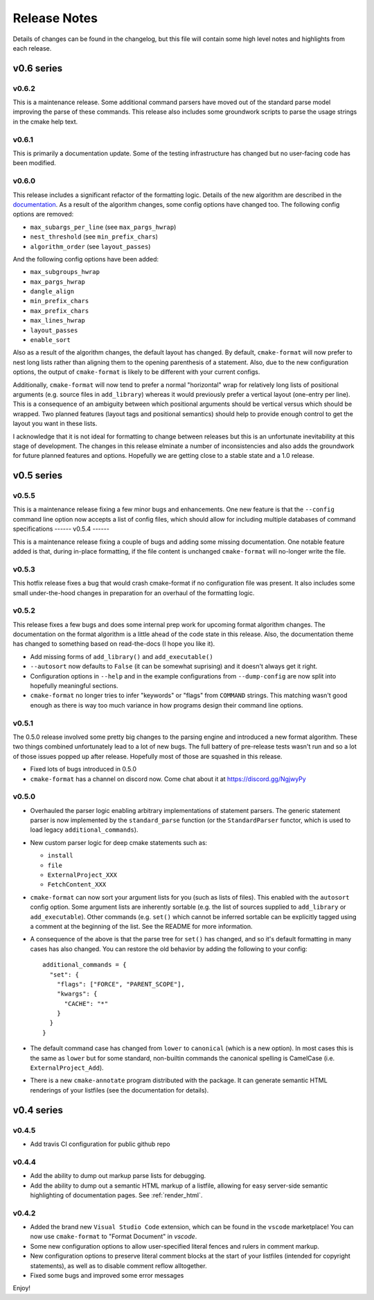 =============
Release Notes
=============

Details of changes can be found in the changelog, but this file will contain
some high level notes and highlights from each release.

v0.6 series
===========

------
v0.6.2
------

This is a maintenance release. Some additional command parsers have
moved out of the standard parse model improving the parse of these
commands. This release also includes some groundwork scripts to parse
the usage strings in the cmake help text.

------
v0.6.1
------

This is primarily a documentation update. Some of the testing infrastructure
has changed but no user-facing code has been modified.

------
v0.6.0
------

This release includes a significant refactor of the formatting logic. Details
of the new algorithm are described in the documentation__. As a result of the
algorithm changes, some config options have changed too. The following
config options are removed:

* ``max_subargs_per_line`` (see ``max_pargs_hwrap``)
* ``nest_threshold`` (see ``min_prefix_chars``)
* ``algorithm_order`` (see ``layout_passes``)

.. __: https://cmake-format.readthedocs.io/en/latest/format_algorithm.html

And the following config options have been added:

* ``max_subgroups_hwrap``
* ``max_pargs_hwrap``
* ``dangle_align``
* ``min_prefix_chars``
* ``max_prefix_chars``
* ``max_lines_hwrap``
* ``layout_passes``
* ``enable_sort``

Also as a result of the algorithm changes, the default layout has changed. By
default, ``cmake-format`` will now prefer to nest long lists rather than
aligning them to the opening parenthesis of a statement. Also, due to the new
configuration options, the output of ``cmake-format`` is likely to be different
with your current configs.

Additionally, ``cmake-format`` will now tend to prefer a normal "horizontal"
wrap for relatively long lists of positional arguments (e.g. source files in
``add_library``) whereas it would previously prefer a vertical layout (one-entry
per line). This is a consequence of an ambiguity between which positional
arguments should be vertical versus which should be wrapped. Two planned
features (layout tags and positional semantics) should help to provide enough
control to get the layout you want in these lists.

I acknowledge that it is not ideal for formatting to change between releases
but this is an unfortunate inevitability at this stage of development. The
changes in this release elminate a number of inconsistencies and also adds the
groundwork for future planned features and options. Hopefully we are getting
close to a stable state and a 1.0 release.

v0.5 series
===========

------
v0.5.5
------

This is a maintenance release fixing a few minor bugs and enhancements. One
new feature is that the ``--config`` command line option now accepts a list of
config files, which should allow for including multiple databases of command
specifications
------
v0.5.4
------

This is a maintenance release fixing a couple of bugs and adding some missing
documentation. One notable feature added is that, during in-place formatting,
if the file content is unchanged ``cmake-format`` will no-longer write the
file.

------
v0.5.3
------

This hotfix release fixes a bug that would crash cmake-format if no
configuration file was present. It also includes some small under-the-hood
changes in preparation for an overhaul of the formatting logic.


------
v0.5.2
------

This release fixes a few bugs and does some internal prep work for upcoming
format algorithm changes. The documentation on the format algorithm is a little
ahead of the code state in this release. Also, the documentation theme has
changed to something based on read-the-docs (I hope you like it).

* Add missing forms of ``add_library()`` and ``add_executable()``
* ``--autosort`` now defaults to ``False`` (it can be somewhat suprising) and
  it doesn't always get it right.
* Configuration options in ``--help`` and in the example configurations from
  ``--dump-config`` are now split into hopefully meaningful sections.
* ``cmake-format`` no longer tries to infer "keywords" or "flags" from
  ``COMMAND`` strings. This matching wasn't good enough as there is way too
  much variance in how programs design their command line options.

------
v0.5.1
------

The 0.5.0 release involved some pretty big changes to the parsing engine and
introduced a new format algorithm. These two things combined unfortunately
lead to a lot of new bugs. The full battery of pre-release tests wasn't run
and so a lot of those issues popped up after release. Hopefully most of those
are squashed in this release.

* Fixed lots of bugs introduced in 0.5.0
* ``cmake-format`` has a channel on discord now. Come chat about it at
  https://discord.gg/NgjwyPy

------
v0.5.0
------

* Overhauled the parser logic enabling arbitrary implementations of statement
  parsers. The generic statement parser is now implemented by the
  ``standard_parse`` function (or the ``StandardParser`` functor, which is used
  to load legacy ``additional_commands``).
* New custom parser logic for deep cmake statements such as:

  * ``install``
  * ``file``
  * ``ExternalProject_XXX``
  * ``FetchContent_XXX``

* ``cmake-format`` can now sort your argument lists for you (such as lists
  of files). This enabled with the ``autosort`` config option. Some argument
  lists are inherently sortable (e.g. the list of sources supplied to
  ``add_library`` or ``add_executable``). Other commands (e.g. ``set()`` which
  cannot be inferred sortable can be explicitly tagged using a comment at the
  beginning of the list. See the README for more information.
* A consequence of the above is that the parse tree for ``set()`` has changed,
  and so it's default formatting in many cases has also changed. You can
  restore the old behavior by adding the following to your config::

      additional_commands = {
        "set": {
          "flags": ["FORCE", "PARENT_SCOPE"],
          "kwargs": {
            "CACHE": "*"
          }
        }
      }

* The default command case has changed from ``lower`` to ``canonical``
  (which is a new option). In most cases this is the same as ``lower`` but for
  some standard, non-builtin commands the canonical spelling is
  CamelCase (i.e. ``ExternalProject_Add``).
* There is a new ``cmake-annotate`` program distributed with the package. It
  can generate semantic HTML renderings of your listfiles (see the
  documentation for details).

v0.4 series
===========

------
v0.4.5
------

* Add travis CI configuration for public github repo

------
v0.4.4
------

* Add the ability to dump out markup parse lists for debugging.
* Add the ability to dump out a semantic HTML markup of a listfile, allowing
  for easy server-side semantic highlighting of documentation pages.
  See :ref:`render_html`.

------
v0.4.2
------

* Added the brand new ``Visual Studio Code`` extension, which can be found in
  the ``vscode`` marketplace! You can now use ``cmake-format`` to
  "Format Document" in `vscode`.
* Some new configuration options to allow user-specified literal fences and
  rulers in comment markup.
* New configuration options to preserve literal comment blocks at the start of
  your listfiles (intended for copyright statements), as well as to disable
  comment reflow alltogether.
* Fixed some bugs and improved some error messages

Enjoy!

